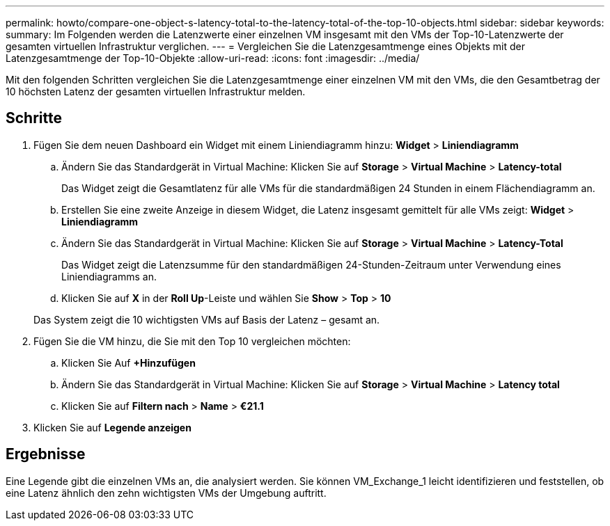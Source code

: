 ---
permalink: howto/compare-one-object-s-latency-total-to-the-latency-total-of-the-top-10-objects.html 
sidebar: sidebar 
keywords:  
summary: Im Folgenden werden die Latenzwerte einer einzelnen VM insgesamt mit den VMs der Top-10-Latenzwerte der gesamten virtuellen Infrastruktur verglichen. 
---
= Vergleichen Sie die Latenzgesamtmenge eines Objekts mit der Latenzgesamtmenge der Top-10-Objekte
:allow-uri-read: 
:icons: font
:imagesdir: ../media/


[role="lead"]
Mit den folgenden Schritten vergleichen Sie die Latenzgesamtmenge einer einzelnen VM mit den VMs, die den Gesamtbetrag der 10 höchsten Latenz der gesamten virtuellen Infrastruktur melden.



== Schritte

. Fügen Sie dem neuen Dashboard ein Widget mit einem Liniendiagramm hinzu: *Widget* > *Liniendiagramm*
+
.. Ändern Sie das Standardgerät in Virtual Machine: Klicken Sie auf *Storage* > *Virtual Machine* > *Latency-total*
+
Das Widget zeigt die Gesamtlatenz für alle VMs für die standardmäßigen 24 Stunden in einem Flächendiagramm an.

.. Erstellen Sie eine zweite Anzeige in diesem Widget, die Latenz insgesamt gemittelt für alle VMs zeigt: *Widget* > *Liniendiagramm*
.. Ändern Sie das Standardgerät in Virtual Machine: Klicken Sie auf *Storage* > *Virtual Machine* > *Latency-Total*
+
Das Widget zeigt die Latenzsumme für den standardmäßigen 24-Stunden-Zeitraum unter Verwendung eines Liniendiagramms an.

.. Klicken Sie auf *X* in der *Roll Up*-Leiste und wählen Sie *Show* > *Top* > *10*


+
Das System zeigt die 10 wichtigsten VMs auf Basis der Latenz – gesamt an. image:../media/guid-7fe726e3-d15f-438a-9d1f-b02fb2daffe9.gif[""]

. Fügen Sie die VM hinzu, die Sie mit den Top 10 vergleichen möchten:
+
.. Klicken Sie Auf *+Hinzufügen*
.. Ändern Sie das Standardgerät in Virtual Machine: Klicken Sie auf *Storage* > *Virtual Machine* > *Latency total*
.. Klicken Sie auf *Filtern nach* > *Name* > *€21.1*


. Klicken Sie auf *Legende anzeigen*




== Ergebnisse

Eine Legende gibt die einzelnen VMs an, die analysiert werden. Sie können VM_Exchange_1 leicht identifizieren und feststellen, ob eine Latenz ähnlich den zehn wichtigsten VMs der Umgebung auftritt.
